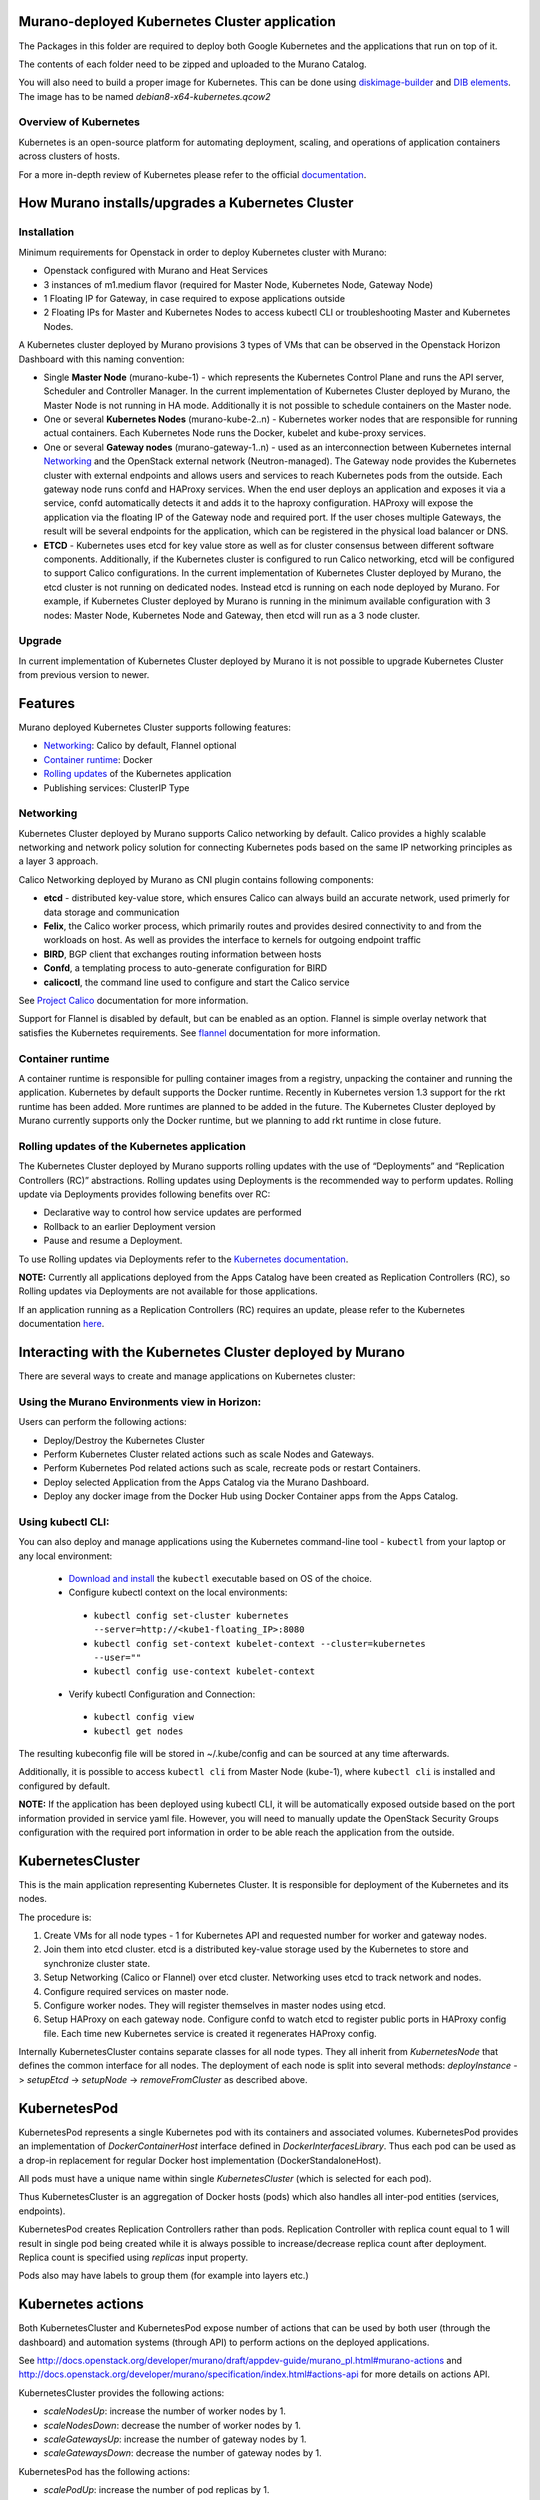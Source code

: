 Murano-deployed Kubernetes Cluster application
==============================================

The Packages in this folder are required to deploy both Google Kubernetes and
the applications that run on top of it.

The contents of each folder need to be zipped and uploaded to the Murano Catalog.

You will also need to build a proper image for Kubernetes.
This can be done using `diskimage-builder <https://git.openstack.org/cgit/openstack/diskimage-builder>`_
and `DIB elements
<https://git.openstack.org/cgit/openstack/murano/tree/contrib/elements/kubernetes>`_.
The image has to be named *debian8-x64-kubernetes.qcow2*


Overview of Kubernetes
----------------------

Kubernetes is an open-source platform for automating deployment, scaling, and
operations of application containers across clusters of hosts. 

For a more in-depth review of Kubernetes please refer to the official
`documentation <http://kubernetes.io/v1.1/docs/user-guide/README.html>`_.


How Murano installs/upgrades a Kubernetes Cluster
=================================================

Installation
------------

Minimum requirements for Openstack in order to deploy Kubernetes cluster with Murano:

* Openstack configured with Murano and Heat Services
* 3 instances of m1.medium flavor (required for Master Node, Kubernetes Node,
  Gateway Node)
* 1 Floating IP for Gateway, in case required to expose applications outside
* 2 Floating IPs for Master and Kubernetes Nodes to access kubectl CLI or
  troubleshooting Master and Kubernetes Nodes.

A Kubernetes cluster deployed by Murano provisions 3 types of VMs that can be
observed in the Openstack Horizon Dashboard with this naming convention:

* Single **Master Node** (murano-kube-1) - which represents the Kubernetes
  Control Plane and runs the API server, Scheduler and Controller Manager.
  In the current implementation of Kubernetes Cluster deployed by Murano,
  the Master Node is not running in HA mode. Additionally it is not possible
  to schedule containers on the Master node.

* One or several **Kubernetes Nodes** (murano-kube-2..n) - Kubernetes worker nodes
  that are responsible for running actual containers. Each Kubernetes Node runs
  the Docker, kubelet and kube-proxy services.

* One or several **Gateway nodes** (murano-gateway-1..n) - used as an interconnection
  between Kubernetes internal Networking_ and the OpenStack external network
  (Neutron-managed). The Gateway node provides the Kubernetes cluster with
  external endpoints and allows users and services to reach Kubernetes pods from
  the outside. Each gateway node runs confd and HAProxy services. When the end
  user deploys an application and exposes it via a service, confd automatically
  detects it and adds it to the haproxy configuration. HAProxy will expose
  the application via the floating IP of the Gateway node and required port.
  If the user choses multiple Gateways, the result will be several endpoints for
  the application, which  can be registered in the physical load balancer or DNS.

* **ETCD** - Kubernetes uses etcd for key value store as well as for cluster
  consensus between different software components. Additionally, if the Kubernetes
  cluster is configured to run Calico networking, etcd will be configured to
  support Calico configurations. In the current implementation of Kubernetes
  Cluster deployed by Murano, the etcd cluster is not running on dedicated nodes.
  Instead etcd is running on each node deployed by Murano. For example, if
  Kubernetes Cluster deployed by Murano is running in the minimum available
  configuration with 3 nodes: Master Node, Kubernetes Node and Gateway, then
  etcd will run as a 3 node cluster.


Upgrade
-------

In current implementation of Kubernetes Cluster deployed by Murano it is not
possible to upgrade Kubernetes Cluster from previous version to newer.


Features
========

Murano deployed Kubernetes Cluster supports following features:

* Networking_: Calico by default, Flannel optional
* `Container runtime`_: Docker
* `Rolling updates`_ of the Kubernetes application
* Publishing services:  ClusterIP Type

.. _Networking:

Networking
----------

Kubernetes Cluster deployed by Murano supports Calico networking by default.
Calico provides a highly scalable networking and network policy solution for
connecting Kubernetes pods based on the same IP networking principles as a
layer 3 approach.

Calico Networking deployed by Murano as CNI plugin contains following components:

* **etcd** - distributed key-value store, which ensures Calico can always build an
  accurate network, used primerly for data storage and communication
* **Felix**, the Calico worker process, which primarily routes and provides desired
  connectivity to and from the workloads on host. As well as provides the interface
  to kernels for outgoing endpoint traffic
* **BIRD**, BGP client that exchanges routing information between hosts
* **Confd**, a templating process to auto-generate configuration for BIRD
* **calicoctl**, the command line used to configure and start the Calico service

See `Project Calico <http://docs.projectcalico.org/en/latest/index.html>`_ documentation
for more information.


Support for Flannel is disabled by default, but can be enabled as an option.
Flannel is simple overlay network that satisfies the Kubernetes requirements.
See `flannel <https://github.com/coreos/flannel>`_ documentation for more information.

.. _Container runtime:

Container runtime
-----------------

A container runtime is responsible for pulling container images from a registry,
unpacking the container and running the application. Kubernetes by default
supports the Docker runtime. Recently in Kubernetes version 1.3 support for the
rkt runtime has been added. More runtimes are planned to be added in the future.
The Kubernetes Cluster deployed by Murano currently supports only the Docker
runtime, but we planning to add rkt runtime in close future.


.. _Rolling updates:

Rolling updates of the Kubernetes application
---------------------------------------------

The Kubernetes Cluster deployed by Murano supports rolling updates with the use
of “Deployments” and “Replication Controllers (RC)” abstractions. Rolling updates
using Deployments is the recommended way to perform updates. Rolling update via
Deployments provides following benefits over RC:

* Declarative way to control how service updates are performed
* Rollback to an earlier Deployment version
* Pause and resume a Deployment.

To use Rolling updates via Deployments refer to the `Kubernetes documentation <http://kubernetes.io/docs/user-guide/deployments/#updating-a-deployment>`_.

**NOTE:** Currently all applications deployed from the Apps Catalog have been
created as Replication Controllers (RC), so Rolling updates via Deployments
are not available for those applications.

If an application running as a Replication Controllers (RC) requires an update,
please refer to the Kubernetes documentation `here <http://kubernetes.io/docs/user-guide/rolling-updates>`_.


Interacting with the Kubernetes Cluster deployed by Murano
==========================================================

There are several ways to create and manage applications on Kubernetes cluster:

Using the Murano Environments view in Horizon:
----------------------------------------------------------
Users can perform the following actions:

* Deploy/Destroy the Kubernetes Cluster
* Perform Kubernetes Cluster related actions such as scale Nodes and Gateways.
* Perform Kubernetes Pod related actions such as scale, recreate pods or restart Containers.
* Deploy selected Application from the Apps Catalog via the Murano Dashboard.
* Deploy any docker image from the Docker Hub using Docker Container apps from the Apps Catalog.

Using kubectl CLI:
------------------

You can also deploy and manage applications using the Kubernetes command-line
tool - ``kubectl`` from your laptop or any local environment:

 *  `Download and install <http://kubernetes.io/docs/getting-started-guides/minikube/#install-kubectl>`_ the ``kubectl`` executable based on OS of the choice.
 * Configure kubectl context on the local environments:

  * ``kubectl config set-cluster kubernetes --server=http://<kube1-floating_IP>:8080``
  * ``kubectl config set-context kubelet-context --cluster=kubernetes --user=""``
  * ``kubectl config use-context kubelet-context``

 * Verify kubectl Configuration and Connection:

  * ``kubectl config view``
  * ``kubectl get nodes``

The resulting kubeconfig file will be stored in ~/.kube/config and
can be sourced at any time afterwards.

Additionally, it is possible to access ``kubectl cli`` from Master Node (kube-1),
where ``kubectl cli`` is installed and configured by default.

**NOTE:**  If the application has been deployed using kubectl CLI, it will be
automatically exposed outside based on the port information provided in
service yaml file. However, you will need to manually update the OpenStack
Security Groups configuration with the required port information in order to be
able reach the application from the outside.


KubernetesCluster
=================

This is the main application representing Kubernetes Cluster.
It is responsible for deployment of the Kubernetes and its nodes.

The procedure is:

#. Create VMs for all node types - 1 for Kubernetes API and requested number
   for worker and gateway nodes.
#. Join them into etcd cluster. etcd is a distributed key-value storage
   used by the Kubernetes to store and synchronize cluster state.
#. Setup Networking (Calico or Flannel) over etcd cluster. Networking uses
   etcd to track network and nodes.
#. Configure required services on master node.
#. Configure worker nodes. They will register themselves in master nodes using
   etcd.
#. Setup HAProxy on each gateway node. Configure confd to watch etcd to
   register public ports in HAProxy config file. Each time new Kubernetes
   service is created it regenerates HAProxy config.


Internally KubernetesCluster contains separate classes for all node types.
They all inherit from `KubernetesNode` that defines the common interface
for all nodes. The deployment of each node is split into several methods:
`deployInstance` -> `setupEtcd` -> `setupNode` -> `removeFromCluster` as
described above.


KubernetesPod
=============

KubernetesPod represents a single Kubernetes pod with its containers and
associated volumes. KubernetesPod provides an implementation of
`DockerContainerHost` interface defined in `DockerInterfacesLibrary`.
Thus each pod can be used as a drop-in replacement for regular Docker
host implementation (DockerStandaloneHost).

All pods must have a unique name within single `KubernetesCluster`
(which is selected for each pod).

Thus KubernetesCluster is an aggregation of Docker hosts (pods) which also
handles all inter-pod entities (services, endpoints).

KubernetesPod creates Replication Controllers rather than pods. Replication
Controller with replica count equal to 1 will result in single pod being
created while it is always possible to increase/decrease replica count after
deployment. Replica count is specified using `replicas` input property.

Pods also may have labels to group them (for example into layers etc.)


Kubernetes actions
==================

Both KubernetesCluster and KubernetesPod expose number of actions that can
be used by both user (through the dashboard) and automation systems (through
API) to perform actions on the deployed applications.

See http://docs.openstack.org/developer/murano/draft/appdev-guide/murano_pl.html#murano-actions
and http://docs.openstack.org/developer/murano/specification/index.html#actions-api
for more details on actions API.

KubernetesCluster provides the following actions:

* `scaleNodesUp`: increase the number of worker nodes by 1.
* `scaleNodesDown`: decrease the number of worker nodes by 1.
* `scaleGatewaysUp`: increase the number of gateway nodes by 1.
* `scaleGatewaysDown`: decrease the number of gateway nodes by 1.

KubernetesPod has the following actions:

* `scalePodUp`: increase the number of pod replicas by 1.
* `scalePodDown`: decrease the number of pod replicas by 1.
* `recreatePod`: delete the pod and create the new one from scratch.
* `restartContainers`: restart Docker containers belonging to the pod.


Applications documentation
==========================

Documentation for KubernetesCluster application classes
-------------------------------------------------------

KubernetesCluster
~~~~~~~~~~~~~~~~~
Represents Kubernetes Cluster and is the main class responsible for
deploying both Kubernetes and it's nodes.

`isAvailable()`
    Return whether masterNode.isAvailable() or not.

`deploy()`
    Deploy Kubernetes Cluster.

`getIp()`
    Return IP of the masterNode.

`createPod(definition, isNew)`
    Create new Kubernetes Pod. `definition` is a dict of parameters, defining
    the pod. `isNew` is a boolean parameter, telling if the pod should be
    created or updated.

`createReplicationController(definition, isNew)`
    Create new Replication Controller. `definition` is a dict of parameters,
    definition of the pod. `isNew` is a boolean parameter,
    telling if the pod should be created or updated.

`deleteReplicationController(id)`
    Calls `kubectl delete replicationcontrollers` with given id on master node.

`deletePods(labels)`
    Accepts a dict of `labels` with string-keys and string-values, that would
    be passed to `kubectl delete pod` on master node.

`createService(applicationName, applicationPorts, podId)`
    * `applicationName` a string holding application's name.
    * `applicationPorts` list of instances of
      `com.mirantis.docker.ApplicationPort` class.
    * `podId` a string holding a name of the pod.

    Check each port in applicationPorts and creates or updates it if the port
    differs from what it was before (or did not exist). Calls
    `kubectl replace` or `kubectl create` on master node.

`deleteServices(applicationName, podId)`
    * `applicationName` a string holding application's name,
    * `podId` a string holding a name of the pod.

    Delete all of the services of a given pod, calling
    `kubectl delete service` for each one of them.

`scaleRc(rcName, newSize)`
    * `rnName` string holding the name of the RC
    * `newSize` integer holding the number of replicas.

    Call `kubectl scale rc` on master node, setting number of replicas for a
    given RC.

`scaleNodesUp()`
    Increase the number of nodes by one (`$.nodeCount` up to the
    `len($.minionNodes)`) and call `.deploy()`.
    Can be used as an Action.

`scaleGatewaysUp()`
    Increase the number of gateways by one (`$.gatewayCount` up to the
    `len($.gatewayNodes)`) and call `.deploy()`.
    Can be used as an Action.

`scaleNodesDown()`
    Decrease the number of nodes by one (`$.nodeCount` up to 1)
    and call `.deploy()`.
    Can be used as an Action.

`scaleGatewaysUp()`
    Decrease the number of gateways by one (`$.gatewayCount` up to 1)
    and call `.deploy()`.
    Can be used as an Action.

`restartContainers(podName)`
    * `podName` string holding the name of the pod.

    Call `restartContainers($podName)` on each Kubernetes node.

KubernetesNode
~~~~~~~~~~~~~~
Base class for all Kubernetes nodes.

`getIp(preferFloatingIp)`
    Return IP address of the instance. If preferFloatingIp is False (default)
    return first IP address found. Otherwise give preference to floating IP.

`deployInstance()`
    Call `.deploy()` method of underlying instance.

KubernetesGatewayNode
~~~~~~~~~~~~~~~~~~~~~
Kubernetes Gateway Node. Extends `KubernetesNode` class.
All methods in this class are idempotent. This is achieved by memoizing the
fact that the function has been called.

`deployInstance()`
    Deploy underlying instance.

`setupEtcd()`
    Add current node to etcd config (by calling `etcdctl member add`) on
    master node and start etcd member service on underlying instance.

`setupNode()`
    Set up the node, by first setting up Calico or Flannel and
    then setting up HAProxy load balancer on underlying instance.

`removeFromCluster()`
    Remove current node from etcd cluster and call
    `$.instance.releaseResources()`. Also clear up memoized values for
    `deployInstance`, `setupEtcd`, `setupNode`, allowing you to call these
    functions again.

KubernetesMasterNode
~~~~~~~~~~~~~~~~~~~~
Kubernetes Master Node. Extends `KubernetesNode` class.
Most methods in this class are idempotent. This is achieved by memoizing the
fact that the function has been called.

`deployInstance()`
    Deploy underlying instance.

`setupEtcd()`
    Set up etcd master node config and launch etcd service on master node.

`setupNode()`
    Set up the node. This includes setting up Calico or Flannel for master and
    configuring and launching `kube-apiserver`, `kube-scheduler` and
    `kube-controller-manager` services
    on the underlying instance.

`isAvailable()`
    Return whether underlying instance has been deployed.

KubernetesMinionNode
~~~~~~~~~~~~~~~~~~~~
Kubernetes Minion Node. Extends `KubernetesNode` class.
All methods in this class are idempotent. This is achieved by memoizing the
fact that the function has been called.

`deployInstance()`
    Deploy underlying instance.

`setupEtcd()`
    Add current node to etcd config (by calling `etcdctl member add`) on
    master node and start etcd member service on underlying instance.

`setupNode()`
    Set up the node, by first setting up Calico or Flannel and
    then joining the Kubernetes Nodes into the cluster. If `dockerRegistry` or
    `dockerMirror` are supplied for underlying cluster, those are appended to
    the list of docker parameters. If gcloudKey is supplied for underlying
    cluster, then current node attempts to login to google cloud registry.
    Afterwards restart docker and configure and launch `kubelet` and
    `kube-proxy` services

`removeFromCluster()`
    Remove current node from etcd cluster and call
    `$.instance.releaseResources()`. Also clear up memoized values for
    `deployInstance`, `setupEtcd`, `setupNode`, allowing you to call these
    functions again.

`restartContainers(podName)`
    * `podName` string holding the name of the pod.

    Filter docker containers on the node containing the specified `podName` in
    their names and call `docker restart` command on them.
